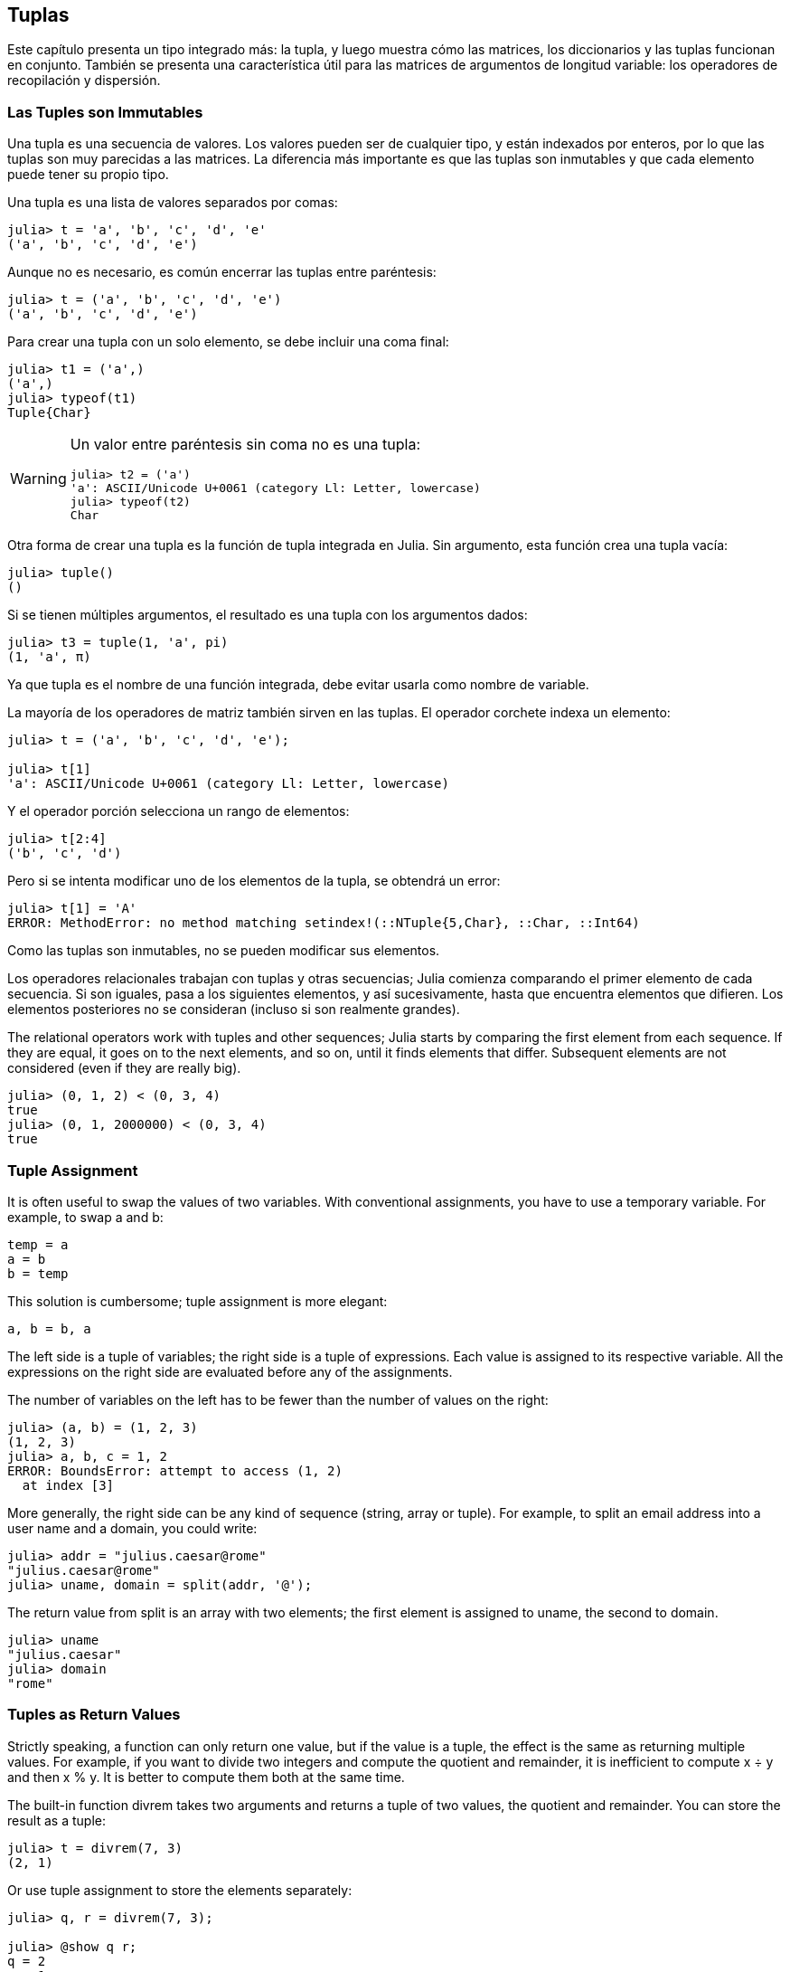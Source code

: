 [[chap12]]
== Tuplas

Este capítulo presenta un tipo integrado más: la tupla, y luego muestra cómo las matrices, los diccionarios y las tuplas funcionan en conjunto. También se presenta una característica útil para las matrices de argumentos de longitud variable: los operadores de recopilación y dispersión.

=== Las Tuples son Immutables

Una tupla es una secuencia de valores. Los valores pueden ser de cualquier tipo, y están indexados por enteros, por lo que las tuplas son muy parecidas a las matrices. La diferencia más importante es que las tuplas son inmutables y que cada elemento puede tener su propio tipo.
(((tuple)))(((immutable)))

Una tupla es una lista de valores separados por comas:

[source,@julia-repl-test]
----
julia> t = 'a', 'b', 'c', 'd', 'e'
('a', 'b', 'c', 'd', 'e')
----

Aunque no es necesario, es común encerrar las tuplas entre paréntesis:
(((parentheses)))

[source,@julia-repl-test]
----
julia> t = ('a', 'b', 'c', 'd', 'e')
('a', 'b', 'c', 'd', 'e')
----

Para crear una tupla con un solo elemento, se debe incluir una coma final:
(((final comma)))(((typeof)))(((Tuple)))((("type", "Base", "Tuple", see="Tuple")))

[source,@julia-repl-test]
----
julia> t1 = ('a',)
('a',)
julia> typeof(t1)
Tuple{Char}
----

[WARNING]
====
Un valor entre paréntesis sin coma no es una tupla:

[source,@julia-repl-test]
----
julia> t2 = ('a')
'a': ASCII/Unicode U+0061 (category Ll: Letter, lowercase)
julia> typeof(t2)
Char
----

====

Otra forma de crear una tupla es la función de tupla integrada en Julia. Sin argumento, esta función crea una tupla vacía:
(((tuple)))((("function", "Base", "tuple", see="tuple")))

[source,@julia-repl-test]
----
julia> tuple()
()
----

Si se tienen múltiples argumentos, el resultado es una tupla con los argumentos dados:

[source,@julia-repl-test]
----
julia> t3 = tuple(1, 'a', pi)
(1, 'a', π)
----

Ya que tupla es el nombre de una función integrada, debe evitar usarla como nombre de variable.

La mayoría de los operadores de matriz también sirven en las tuplas. El operador corchete indexa un elemento:
(((bracket operator)))

[source,@julia-repl-test chap12]
----
julia> t = ('a', 'b', 'c', 'd', 'e');

julia> t[1]
'a': ASCII/Unicode U+0061 (category Ll: Letter, lowercase)
----

Y el operador porción selecciona un rango de elementos:
(((slice operator)))

[source,@julia-repl-test chap12]
----
julia> t[2:4]
('b', 'c', 'd')
----

Pero si se intenta modificar uno de los elementos de la tupla, se obtendrá un error:
(((MethodError)))

[source,@julia-repl-test chap12]
----
julia> t[1] = 'A'
ERROR: MethodError: no method matching setindex!(::NTuple{5,Char}, ::Char, ::Int64)
----

Como las tuplas son inmutables, no se pueden modificar sus elementos.

Los operadores relacionales trabajan con tuplas y otras secuencias; Julia comienza comparando el primer elemento de cada secuencia. Si son iguales, pasa a los siguientes elementos, y así sucesivamente, hasta que encuentra elementos que difieren. Los elementos posteriores no se consideran (incluso si son realmente grandes).

The relational operators work with tuples and other sequences; Julia starts by comparing the first element from each sequence. If they are equal, it goes on to the next elements, and so on, until it finds elements that differ. Subsequent elements are not considered (even if they are really big).
(((relational operator)))

[source,@julia-repl-test]
----
julia> (0, 1, 2) < (0, 3, 4)
true
julia> (0, 1, 2000000) < (0, 3, 4)
true
----


=== Tuple Assignment

It is often useful to swap the values of two variables. With conventional assignments, you have to use a temporary variable. For example, to swap a and b:
(((assignment)))

[source,julia]
----
temp = a
a = b
b = temp
----

This solution is cumbersome; tuple assignment is more elegant:
(((tuple assignment)))

[source,julia]
----
a, b = b, a
----

The left side is a tuple of variables; the right side is a tuple of expressions. Each value is assigned to its respective variable. All the expressions on the right side are evaluated before any of the assignments.

The number of variables on the left has to be fewer than the number of values on the right:
(((BoundsError)))

[source,@julia-repl-test]
----
julia> (a, b) = (1, 2, 3)
(1, 2, 3)
julia> a, b, c = 1, 2
ERROR: BoundsError: attempt to access (1, 2)
  at index [3]
----

More generally, the right side can be any kind of sequence (string, array or tuple). For example, to split an email address into a user name and a domain, you could write:
(((split)))

[source,@julia-repl-test chap12]
----
julia> addr = "julius.caesar@rome"
"julius.caesar@rome"
julia> uname, domain = split(addr, '@');

----

The return value from +split+ is an array with two elements; the first element is assigned to +uname+, the second to +domain+.

[source,@julia-repl-test chap12]
----
julia> uname
"julius.caesar"
julia> domain
"rome"
----


=== Tuples as Return Values

Strictly speaking, a function can only return one value, but if the value is a tuple, the effect is the same as returning multiple values. For example, if you want to divide two integers and compute the quotient and remainder, it is inefficient to compute +x ÷ y+ and then +x % y+. It is better to compute them both at the same time.
(((÷)))(((%)))

The built-in function +divrem+ takes two arguments and returns a tuple of two values, the quotient and remainder. You can store the result as a tuple:
(((divrem)))((("function", "Base", "divrem", see="divrem")))

[source,@julia-repl-test]
----
julia> t = divrem(7, 3)
(2, 1)
----

Or use tuple assignment to store the elements separately:

[source,@julia-repl-test]
----
julia> q, r = divrem(7, 3);

julia> @show q r;
q = 2
r = 1
----

Here is an example of a function that returns a tuple:
(((minmax)))((("function", "programmer-defined", "minmax", see="minmax")))

[source,@julia-setup]
----
function minmax(t)
    minimum(t), maximum(t)
end
----

+maximum+ and +minimum+ are built-in functions that find the largest and smallest elements of a sequence. +minmax+ computes both and returns a tuple of two values. The built-in function +extrema+ is more efficient.
(((maximum)))(((minimum)))(((extrema)))((("function", "Base", "maximum", see="maximum")))((("function", "Base", "minimum", see="minimum")))((("function", "Base", "extrema", see="extrema")))

=== Variable-length Argument Tuples

Functions can take a variable number of arguments. A parameter name that ends with +pass:[...]+ _gathers_ arguments into a tuple. For example, +printall+ takes any number of arguments and prints them:
(((gather)))(((...)))(((printall)))((("function", "programmer-defined", "printall", see="printall")))

[source,@julia-setup chap12]
----
function printall(args...)
    println(args)
end
----

The gather parameter can have any name you like, but +args+ is conventional. Here’s how the function works:

[source,@julia-repl-test chap12]
----
julia> printall(1, 2.0, '3')
(1, 2.0, '3')
----

The complement of gather is _scatter_. If you have a sequence of values and you want to pass it to a function as multiple arguments, you can use the +pass:[...]+ operator. For example, +divrem+ takes exactly two arguments; it doesn’t work with a tuple:
(((scatter)))(((MethodError)))

[source,@julia-repl-test chap12]
----
julia> t = (7, 3);

julia> divrem(t)
ERROR: MethodError: no method matching divrem(::Tuple{Int64,Int64})
----

But if you scatter the tuple, it works:

[source,@julia-repl-test chap12]
----
julia> divrem(t...)
(2, 1)
----

Many of the built-in functions use variable-length argument tuples. For example, +max+ and +min+ can take any number of arguments:
(((max)))(((min)))((("function", "Base", "max", see="max")))((("function", "Base", "min", see="min")))

[source,@julia-repl-test]
----
julia> max(1, 2, 3)
3
----

But +sum+ does not:
(((sum)))

[source,@julia-repl-test]
----
julia> sum(1, 2, 3)
ERROR: MethodError: no method matching sum(::Int64, ::Int64, ::Int64)
----

==== Exercise 12-1

Write a function called +sumall+ that takes any number of arguments and returns their sum.
(((sumall)))((("function", "programmer-defined", "sumall", see="sumall")))

In the Julia world, gather is often called “slurp” and scatter “splat”.


=== Arrays and Tuples

+zip+ is a built-in function that takes two or more sequences and returns a collection of tuples where each tuple contains one element from each sequence. The name of the function refers to a zipper, which joins and interleaves two rows of teeth.
(((zip)))((("function", "Base", "zip", see="zip")))

This example zips a string and an array:

[source,@julia-repl-test chap12]
----
julia> s = "abc";

julia> t = [1, 2, 3];

julia> zip(s, t)
Base.Iterators.Zip{Tuple{String,Array{Int64,1}}}(("abc", [1, 2, 3]))
----

The result is a _zip object_ that knows how to iterate through the pairs. The most common use of +zip+ is in a +for+ loop:
(((zip object)))(((for statement)))

[source,@julia-repl-test chap12]
----
julia> for pair in zip(s, t)
           println(pair)
       end
('a', 1)
('b', 2)
('c', 3)
----

A zip object is a kind of _iterator_, which is any object that iterates through a sequence. Iterators are similar to arrays in some ways, but unlike arrays, you can’t use an index to select an element from an iterator.
(((iterator)))

If you want to use array operators and functions, you can use a zip object to make an array:
(((collect)))

[source,@julia-repl-test chap12]
----
julia> collect(zip(s, t))
3-element Array{Tuple{Char,Int64},1}:
 ('a', 1)
 ('b', 2)
 ('c', 3)
----

The result is an array of tuples; in this example, each tuple contains a character from the string and the corresponding element from the array.

If the sequences are not the same length, the result has the length of the shorter one.

[source,@julia-repl-test]
----
julia> collect(zip("Anne", "Elk"))
3-element Array{Tuple{Char,Char},1}:
 ('A', 'E')
 ('n', 'l')
 ('n', 'k')
----

You can use tuple assignment in a +for+ loop to traverse an array of tuples:
(((tuple assignment)))

[source,@julia-repl-test]
----
julia> t = [('a', 1), ('b', 2), ('c', 3)];

julia> for (letter, number) in t
           println(number, " ", letter)
       end
1 a
2 b
3 c
----

Each time through the loop, Julia selects the next tuple in the array and assigns the elements to letter and number. The parentheses around +(letter, number)+ are compulsory.
(((parentheses)))

If you combine +zip+, +for+ and tuple assignment, you get a useful idiom for traversing two (or more) sequences at the same time. For example, +hasmatch+ takes two sequences, +t1+ and +t2+, and returns +true+ if there is an index +i+ such that +t1[i] == t2[i]+:
(((hasmatch)))((("function", "Base", "hasmatch", see="hasmatch")))

[source,@julia-setup chap12]
----
function hasmatch(t1, t2)
    for (x, y) in zip(t1, t2)
        if x == y
            return true
        end
    end
    false
end
----

If you need to traverse the elements of a sequence and their indices, you can use the built-in function +enumerate+:
(((enumerate)))((("function", "Base", "enumerate", see="enumerate")))

[source,@julia-repl-test chap12]
----
julia> for (index, element) in enumerate("abc")
           println(index, " ", element)
       end
1 a
2 b
3 c
----

The result from +enumerate+ is an enumerate object, which iterates a sequence of pairs; each pair contains an index (starting from 1) and an element from the given sequence.


=== Dictionaries and Tuples

Dictionaries can be used as iterators that iterate the key-value pairs. You can use it in a +for+ loop like this:
(((key-value pair)))(((for statement)))

[source,@julia-repl-test]
----
julia> d = Dict('a'=>1, 'b'=>2, 'c'=>3);

julia> for (key, value) in d
           println(key, " ", value)
       end
a 1
c 3
b 2
----

As you should expect from a dictionary, the items are in no particular order.

Going in the other direction, you can use an array of tuples to initialize a new dictionary:

[source,@julia-repl-test]
----
julia> t = [('a', 1), ('c', 3), ('b', 2)];

julia> d = Dict(t)
Dict{Char,Int64} with 3 entries:
  'a' => 1
  'c' => 3
  'b' => 2
----

Combining +Dict+ with +zip+ yields a concise way to create a dictionary:
(((zip)))

[source,@julia-repl-test]
----
julia> d = Dict(zip("abc", 1:3))
Dict{Char,Int64} with 3 entries:
  'a' => 1
  'c' => 3
  'b' => 2
----

It is common to use tuples as keys in dictionaries. For example, a telephone directory might map from last-name, first-name pairs to telephone numbers. Assuming that we have defined +last+, +first+ and +number+, we could write:

[source,julia]
----
directory[last, first] = number
----

The expression in brackets is a tuple. We could use tuple assignment to traverse this dictionary.

[source,julia]
----
for ((last, first), number) in directory
    println(first, " ", last, " ", number)
end
----

This loop traverses the key-value pairs in +directory+, which are tuples. It assigns the elements of the key in each tuple to +last+ and +first+, and the value to +number+, then prints the name and corresponding telephone number.

There are two ways to represent tuples in a state diagram. The more detailed version shows the indices and elements just as they appear in an array. For example, the tuple +("Cleese", "John")+ would appear as in <<fig12-1>>.
(((state diagram)))

[[fig12-1]]
.State diagram
image::images/fig121.svg[]


But in a larger diagram you might want to leave out the details. For example, a diagram of the telephone directory might appear as in <<fig12-2>>.
(((state diagram)))

[[fig12-2]]
.State diagram
image::images/fig122.svg[]


Here the tuples are shown using Julia syntax as a graphical shorthand. The telephone number in the diagram is the complaints line for the BBC, so please don’t call it.


=== Sequences of Sequences

I have focused on arrays of tuples, but almost all of the examples in this chapter also work with arrays of arrays, tuples of tuples, and tuples of arrays. To avoid enumerating the possible combinations, it is sometimes easier to talk about sequences of sequences.
(((sequence of sequences)))

In many contexts, the different kinds of sequences (strings, arrays and tuples) can be used interchangeably. So how should you choose one over the others?
(((string)))(((array)))(((tuple)))

To start with the obvious, strings are more limited than other sequences because the elements have to be characters. They are also immutable. If you need the ability to change the characters in a string (as opposed to creating a new string), you might want to use an array of characters instead.
(((immutable)))

Arrays are more common than tuples, mostly because they are mutable. But there are a few cases where you might prefer tuples:
(((mutable)))

* In some contexts, like a return statement, it is syntactically simpler to create a tuple than an array.

* If you are passing a sequence as an argument to a function, using tuples reduces the potential for unexpected behavior due to aliasing.
(((aliasing)))

* For performance reasons. The compiler can specialize on the type.

Because tuples are immutable, they don’t provide functions like +sort!+ and +reverse!+, which modify existing arrays. But Julia provides the built-in function +sort+, which takes an array and returns a new array with the same elements in sorted order, and +reverse+, which takes any sequence and returns a sequence of the same type in reverse order.
(((sort)))(((sort!)))(((reverse)))(((reverse!)))(((zip)))((("function", "Base", "reverse", see="reverse")))(((zip)))((("function", "Base", "reverse!", see="reverse!")))


=== Debugging

Arrays, dictionaries and tuples are examples of _data structures_; in this lecture we are starting to see compound data structures, like arrays of tuples, or dictionaries that contain tuples as keys and arrays as values. Compound data structures are useful, but they are prone to what I call _shape errors_; that is, errors caused when a data structure has the wrong type, size, or structure. For example, if you are expecting an array with one integer and I give you a plain old integer (not in an array), it won’t work.
(((debugging)))(((data structures)))(((shape error)))

Julia allows to attach a type to elements of a sequence. How this is done is detailed in <<chap17>>. Specifying the type eliminates a lot of shape errors.


=== Glossary

tuple::
An immutable sequence of elements where every element can have its own type.
(((tuple)))

tuple assignment::
An assignment with a sequence on the right side and a tuple of variables on the left. The right side is evaluated and then its elements are assigned to the variables on the left.
(((tuple assignment)))

gather::
The operation of assembling a variable-length argument tuple.
(((gather)))

scatter::
The operation of treating a sequence as a list of arguments.
(((scatter)))

zip object::
The result of calling a built-in function +zip+; an object that iterates through a sequence of tuples.
(((zip object)))

iterator::
An object that can iterate through a sequence, but which does not provide array operators and functions.
(((iterator)))

data structure::
A collection of related values, often organized in array, dictionaries, tuples, etc.
(((data structure)))

shape error::
An error caused because a value has the wrong shape; that is, the wrong type or size.
(((shape error)))


=== Exercises

[[ex12-1]]
==== Exercise 12-2

Write a function called +mostfrequent+ that takes a string and prints the letters in decreasing order of frequency. Find text samples from several different languages and see how letter frequency varies between languages. Compare your results with the tables at https://en.wikipedia.org/wiki/Letter_frequencies.
(((mostfrequent)))((("function", "programmer-defined", "mostfrequent", see="mostfrequent")))

[[ex12-2]]
==== Exercise 12-3

More anagrams!

. Write a program that reads a word list from a file (see <<reading_word_lists>>) and prints all the sets of words that are anagrams.
+
Here is an example of what the output might look like:
+
[source,julia]
----
["deltas", "desalt", "lasted", "salted", "slated", "staled"]
["retainers", "ternaries"]
["generating", "greatening"]
["resmelts", "smelters", "termless"]
----
+
[TIP]
====
You might want to build a dictionary that maps from a collection of letters to an array of words that can be spelled with those letters. The question is, how can you represent the collection of letters in a way that can be used as a key?
====

. Modify the previous program so that it prints the longest array of anagrams first, followed by the second longest, and so on.

. In Scrabble a “bingo” is when you play all seven tiles in your rack, along with a letter on the board, to form an eight-letter word. What collection of 8 letters forms the most possible bingos?

[[ex12-3]]
==== Exercise 12-4

Two words form a “metathesis pair” if you can transform one into the other by swapping two letters; for example, “converse” and “conserve”. Write a program that finds all of the metathesis pairs in the dictionary.
(((metathesis pair)))

[TIP]
====
Don’t test all pairs of words, and don’t test all possible swaps. 
====

Credit: This exercise is inspired by an example at http://puzzlers.org.

[[ex12-4]]
==== Exercise 12-5

Here’s another Car Talk Puzzler (https://www.cartalk.com/puzzler/browse):
(((Car Talk)))

[quote]
____
What is the longest English word, that remains a valid English word, as you remove its letters one at a time?

Now, letters can be removed from either end, or the middle, but you can’t rearrange any of the letters. Every time you drop a letter, you wind up with another English word. If you do that, you’re eventually going to wind up with one letter and that too is going to be an English word—one that’s found in the dictionary. I want to know what’s the longest word and how many letters does it have?

I’m going to give you a little modest example: Sprite. Ok? You start off with sprite, you take a letter off, one from the interior of the word, take the r away, and we’re left with the word spite, then we take the e off the end, we’re left with spit, we take the s off, we’re left with pit, it, and I.
____

Write a program to find all words that can be reduced in this way, and then find the longest one.

[TIP]
====
This exercise is a little more challenging than most, so here are some suggestions:

. You might want to write a function that takes a word and computes an array of all the words that can be formed by removing one letter. These are the “children” of the word.

. Recursively, a word is reducible if any of its children are reducible. As a base case, you can consider the empty string reducible. The word list provided, _palabras.txt_, doesn’t the empty string. So you might want to add the empty string.
(((reducible)))

. To improve the performance of your program, you might want to memoize the words that are known to be reducible.
(((memo)))
====

